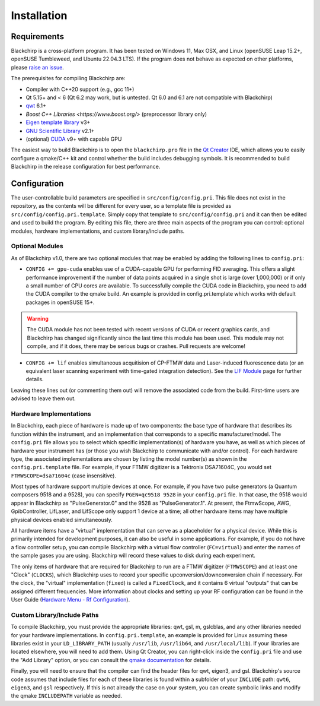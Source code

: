 Installation
============

Requirements
............

Blackchirp is a cross-platform program. It has been tested on Windows 11, Max OSX, and Linux (openSUSE Leap 15.2+, openSUSE Tumbleweed, and Ubuntu 22.04.3 LTS).
If the program does not behave as expected on other platforms, please `raise an issue`_.

The prerequisites for compiling Blackchirp are:

- Compiler with C++20 support (e.g., gcc 11+)
- Qt 5.15+ and < 6 (Qt 6.2 may work, but is untested. Qt 6.0 and 6.1 are not compatible with Blackchirp)
- `qwt`_ 6.1+
- `Boost C++ Libraries <https://www.boost.org/>` (preprocessor library only)
- `Eigen template library`_ v3+
- `GNU Scientific Library`_ v2.1+
- (optional) `CUDA`_ v9+ with capable GPU

.. _raise an issue: https://github.com/kncrabtree/blackchirp/issues
.. _qwt: https://qwt.sourceforge.io/
.. _Eigen template library: https://eigen.tuxfamily.org/index.php?title=Main_Page
.. _GNU Scientific Library: https://www.gnu.org/software/gsl/
.. _CUDA: https://developer.nvidia.com/cuda-downloads

The easiest way to build Blackchirp is to open the ``blackchirp.pro`` file in the `Qt Creator`_ IDE, which allows you to easily configure a qmake/C++ kit and control whether the build includes debugging symbols.
It is recommended to build Blackchirp in the release configuration for best performance.

.. _Qt Creator: https://www.qt.io/product/development-tools

Configuration
.............

The user-controllable build parameters are specified in ``src/config/config.pri``.
This file does not exist in the repository, as the contents will be different for every user, so a template file is provided as ``src/config/config.pri.template``.
Simply copy that template to ``src/config/config.pri`` and it can then be edited and used to build the program.
By editing this file, there are three main aspects of the program you can control: optional modules, hardware implementations, and custom library/include paths.

Optional Modules
----------------

As of Blackchirp v1.0, there are two optional modules that may be enabled by adding the following lines to ``config.pri``:

- ``CONFIG += gpu-cuda`` enables use of a CUDA-capable GPU for performing FID averaging. This offers a slight performance improvement if the number of data points acquired in a single shot is large (over 1,000,000) or if only a small number of CPU cores are available. To successfully compile the CUDA code in Blackchirp, you need to add the CUDA compiler to the qmake build. An example is provided in config.pri.template which works with default packages in openSUSE 15+.

.. warning::
   The CUDA module has not been tested with recent versions of CUDA or recent graphics cards, and Blackchirp has changed significantly since the last time this module has been used. This module may not compile, and if it does, there may be serious bugs or crashes. Pull requests are welcome!

- ``CONFIG += lif`` enables simultaneous acquitision of CP-FTMW data and Laser-induced fluorescence data (or an equivalent laser scanning experiment with time-gated integration detection). See the `LIF Module <lif.html>`_ page for further details.

Leaving these lines out (or commenting them out) will remove the associated code from the build.
First-time users are advised to leave them out.

Hardware Implementations
------------------------

In Blackchirp, each piece of hardware is made up of two components: the base type of hardware that describes its function within the instrument, and an implementation that corresponds to a specific manufacturer/model.
The ``config.pri`` file allows you to select which specific implementation(s) of hardware you have, as well as which pieces of hardware your instrument has (or those you wish Blackchirp to communicate with and/or control).
For each hardware type, the associated implementations are chosen by listing the model number(s) as shown in the ``config.pri.template`` file.
For example, if your FTMW digitizer is a Tektronix DSA71604C, you would set ``FTMWSCOPE=dsa71604c`` (case insensitive).

Most types of hardware support multiple devices at once.
For example, if you have two pulse generators (a Quantum composers 9518 and a 9528), you can specify ``PGEN=qc9518 9528`` in your ``config.pri`` file.
In that case, the 9518 would appear in Blackchirp as "PulseGenerator.0" and the 9528 as "PulseGenerator.1".
At present, the FtmwScope, AWG, GpibController, LifLaser, and LifScope only support 1 device at a time; all other hardware items may have multiple physical devices enabled simultaneously.

All hardware items have a "virtual" implementation that can serve as a placeholder for a physical device.
While this is primarily intended for development purposes, it can also be useful in some applications.
For example, if you do not have a flow controller setup, you can compile Blackchirp with a virtual flow controller (``FC=virtual``) and enter the names of the sample gases you are using.
Blackchirp will record these values to disk during each experiment.

The only items of hardware that are required for Blackchirp to run are a FTMW digitizer (``FTMWSCOPE``) and at least one "Clock" (``CLOCKS``), which Blackchirp uses to record your specific upconversion/downconversion chain if necessary.
For the clock, the "virtual" implementation (``fixed``) is called a ``FixedClock``, and it contains 6 virtual "outputs" that can be assigned different frequencies.
More information about clocks and setting up your RF configuration can be found in the User Guide (`Hardware Menu - Rf Configuration <user_guide/hardware_menu.html#rf-configuration>`_).


Custom Library/Include Paths
----------------------------

To compile Blackchirp, you must provide the appropriate libraries: qwt, gsl, m, gslcblas, and any other libraries needed for your hardware implementations.
In ``config.pri.template``, an example is provided for Linux assuming these libraries exist in your ``LD_LIBRARY_PATH`` (usually ``/usr/lib``, ``/usr/lib64``, and ``/usr/local/lib``).
If your libraries are located elsewhere, you will need to add them.
Using Qt Creator, you can right-click inside the ``config.pri`` file and use the "Add Library" option, or you can consult the `qmake documentation`_ for details.

.. _qmake documentation: https://doc.qt.io/qt-5/qmake-variable-reference.html#libs

Finally, you will need to ensure that the compiler can find the header files for qwt, eigen3, and gsl.
Blackchirp's source code assumes that include files for each of these libraries is found within a subfolder of your ``INCLUDE`` path: ``qwt6``, ``eigen3``, and ``gsl`` respectively.
If this is not already the case on your system, you can create symbolic links and modify the qmake ``INCLUDEPATH`` variable as needed.
